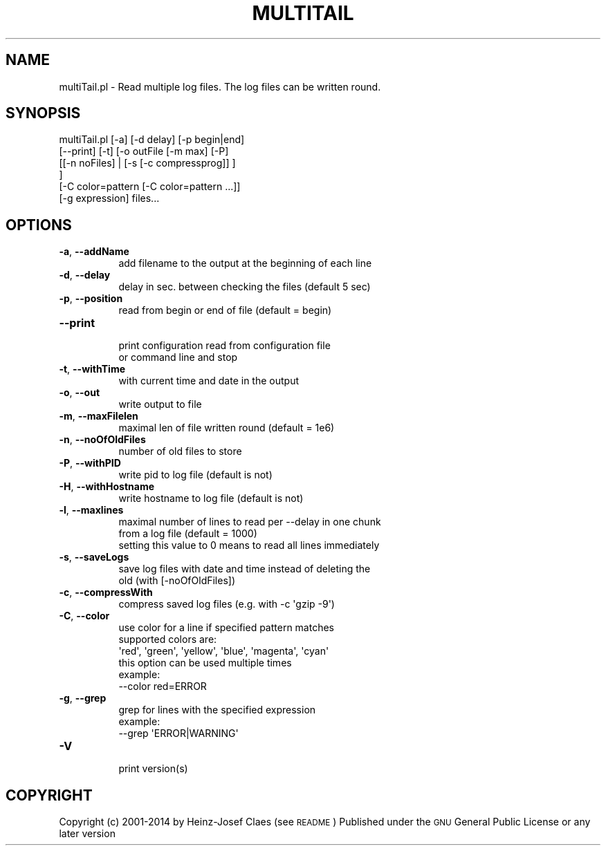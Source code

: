 .\" Automatically generated by Pod::Man 2.27 (Pod::Simple 3.28)
.\"
.\" Standard preamble:
.\" ========================================================================
.de Sp \" Vertical space (when we can't use .PP)
.if t .sp .5v
.if n .sp
..
.de Vb \" Begin verbatim text
.ft CW
.nf
.ne \\$1
..
.de Ve \" End verbatim text
.ft R
.fi
..
.\" Set up some character translations and predefined strings.  \*(-- will
.\" give an unbreakable dash, \*(PI will give pi, \*(L" will give a left
.\" double quote, and \*(R" will give a right double quote.  \*(C+ will
.\" give a nicer C++.  Capital omega is used to do unbreakable dashes and
.\" therefore won't be available.  \*(C` and \*(C' expand to `' in nroff,
.\" nothing in troff, for use with C<>.
.tr \(*W-
.ds C+ C\v'-.1v'\h'-1p'\s-2+\h'-1p'+\s0\v'.1v'\h'-1p'
.ie n \{\
.    ds -- \(*W-
.    ds PI pi
.    if (\n(.H=4u)&(1m=24u) .ds -- \(*W\h'-12u'\(*W\h'-12u'-\" diablo 10 pitch
.    if (\n(.H=4u)&(1m=20u) .ds -- \(*W\h'-12u'\(*W\h'-8u'-\"  diablo 12 pitch
.    ds L" ""
.    ds R" ""
.    ds C` ""
.    ds C' ""
'br\}
.el\{\
.    ds -- \|\(em\|
.    ds PI \(*p
.    ds L" ``
.    ds R" ''
.    ds C`
.    ds C'
'br\}
.\"
.\" Escape single quotes in literal strings from groff's Unicode transform.
.ie \n(.g .ds Aq \(aq
.el       .ds Aq '
.\"
.\" If the F register is turned on, we'll generate index entries on stderr for
.\" titles (.TH), headers (.SH), subsections (.SS), items (.Ip), and index
.\" entries marked with X<> in POD.  Of course, you'll have to process the
.\" output yourself in some meaningful fashion.
.\"
.\" Avoid warning from groff about undefined register 'F'.
.de IX
..
.nr rF 0
.if \n(.g .if rF .nr rF 1
.if (\n(rF:(\n(.g==0)) \{
.    if \nF \{
.        de IX
.        tm Index:\\$1\t\\n%\t"\\$2"
..
.        if !\nF==2 \{
.            nr % 0
.            nr F 2
.        \}
.    \}
.\}
.rr rF
.\"
.\" Accent mark definitions (@(#)ms.acc 1.5 88/02/08 SMI; from UCB 4.2).
.\" Fear.  Run.  Save yourself.  No user-serviceable parts.
.    \" fudge factors for nroff and troff
.if n \{\
.    ds #H 0
.    ds #V .8m
.    ds #F .3m
.    ds #[ \f1
.    ds #] \fP
.\}
.if t \{\
.    ds #H ((1u-(\\\\n(.fu%2u))*.13m)
.    ds #V .6m
.    ds #F 0
.    ds #[ \&
.    ds #] \&
.\}
.    \" simple accents for nroff and troff
.if n \{\
.    ds ' \&
.    ds ` \&
.    ds ^ \&
.    ds , \&
.    ds ~ ~
.    ds /
.\}
.if t \{\
.    ds ' \\k:\h'-(\\n(.wu*8/10-\*(#H)'\'\h"|\\n:u"
.    ds ` \\k:\h'-(\\n(.wu*8/10-\*(#H)'\`\h'|\\n:u'
.    ds ^ \\k:\h'-(\\n(.wu*10/11-\*(#H)'^\h'|\\n:u'
.    ds , \\k:\h'-(\\n(.wu*8/10)',\h'|\\n:u'
.    ds ~ \\k:\h'-(\\n(.wu-\*(#H-.1m)'~\h'|\\n:u'
.    ds / \\k:\h'-(\\n(.wu*8/10-\*(#H)'\z\(sl\h'|\\n:u'
.\}
.    \" troff and (daisy-wheel) nroff accents
.ds : \\k:\h'-(\\n(.wu*8/10-\*(#H+.1m+\*(#F)'\v'-\*(#V'\z.\h'.2m+\*(#F'.\h'|\\n:u'\v'\*(#V'
.ds 8 \h'\*(#H'\(*b\h'-\*(#H'
.ds o \\k:\h'-(\\n(.wu+\w'\(de'u-\*(#H)/2u'\v'-.3n'\*(#[\z\(de\v'.3n'\h'|\\n:u'\*(#]
.ds d- \h'\*(#H'\(pd\h'-\w'~'u'\v'-.25m'\f2\(hy\fP\v'.25m'\h'-\*(#H'
.ds D- D\\k:\h'-\w'D'u'\v'-.11m'\z\(hy\v'.11m'\h'|\\n:u'
.ds th \*(#[\v'.3m'\s+1I\s-1\v'-.3m'\h'-(\w'I'u*2/3)'\s-1o\s+1\*(#]
.ds Th \*(#[\s+2I\s-2\h'-\w'I'u*3/5'\v'-.3m'o\v'.3m'\*(#]
.ds ae a\h'-(\w'a'u*4/10)'e
.ds Ae A\h'-(\w'A'u*4/10)'E
.    \" corrections for vroff
.if v .ds ~ \\k:\h'-(\\n(.wu*9/10-\*(#H)'\s-2\u~\d\s+2\h'|\\n:u'
.if v .ds ^ \\k:\h'-(\\n(.wu*10/11-\*(#H)'\v'-.4m'^\v'.4m'\h'|\\n:u'
.    \" for low resolution devices (crt and lpr)
.if \n(.H>23 .if \n(.V>19 \
\{\
.    ds : e
.    ds 8 ss
.    ds o a
.    ds d- d\h'-1'\(ga
.    ds D- D\h'-1'\(hy
.    ds th \o'bp'
.    ds Th \o'LP'
.    ds ae ae
.    ds Ae AE
.\}
.rm #[ #] #H #V #F C
.\" ========================================================================
.\"
.IX Title "MULTITAIL 1"
.TH MULTITAIL 1 "2014-04-20" "perl v5.18.2" "User Contributed Perl Documentation"
.\" For nroff, turn off justification.  Always turn off hyphenation; it makes
.\" way too many mistakes in technical documents.
.if n .ad l
.nh
.SH "NAME"
multiTail.pl \- Read multiple log files. The log files can be written round.
.SH "SYNOPSIS"
.IX Header "SYNOPSIS"
.Vb 6
\&        multiTail.pl [\-a] [\-d delay] [\-p begin|end]
\&                [\-\-print] [\-t] [\-o outFile [\-m max] [\-P]
\&                 [[\-n noFiles] | [\-s [\-c compressprog]] ]
\&                ]
\&                [\-C color=pattern [\-C color=pattern ...]]
\&                [\-g expression] files...
.Ve
.SH "OPTIONS"
.IX Header "OPTIONS"
.IP "\fB\-a\fR, \fB\-\-addName\fR" 8
.IX Item "-a, --addName"
.Vb 1
\&    add filename to the output at the beginning of each line
.Ve
.IP "\fB\-d\fR, \fB\-\-delay\fR" 8
.IX Item "-d, --delay"
.Vb 1
\&    delay in sec. between checking the files (default 5 sec)
.Ve
.IP "\fB\-p\fR, \fB\-\-position\fR" 8
.IX Item "-p, --position"
.Vb 1
\&    read from begin or end of file (default = begin)
.Ve
.IP "\fB\-\-print\fR" 8
.IX Item "--print"
.Vb 2
\&    print configuration read from configuration file
\&    or command line and stop
.Ve
.IP "\fB\-t\fR, \fB\-\-withTime\fR" 8
.IX Item "-t, --withTime"
.Vb 1
\&    with current time and date in the output
.Ve
.IP "\fB\-o\fR, \fB\-\-out\fR" 8
.IX Item "-o, --out"
.Vb 1
\&    write output to file
.Ve
.IP "\fB\-m\fR, \fB\-\-maxFilelen\fR" 8
.IX Item "-m, --maxFilelen"
.Vb 1
\&    maximal len of file written round (default = 1e6)
.Ve
.IP "\fB\-n\fR, \fB\-\-noOfOldFiles\fR" 8
.IX Item "-n, --noOfOldFiles"
.Vb 1
\&    number of old files to store
.Ve
.IP "\fB\-P\fR, \fB\-\-withPID\fR" 8
.IX Item "-P, --withPID"
.Vb 1
\&    write pid to log file (default is not)
.Ve
.IP "\fB\-H\fR, \fB\-\-withHostname\fR" 8
.IX Item "-H, --withHostname"
.Vb 1
\&    write hostname to log file (default is not)
.Ve
.IP "\fB\-l\fR, \fB\-\-maxlines\fR" 8
.IX Item "-l, --maxlines"
.Vb 3
\&    maximal number of lines to read per \-\-delay in one chunk
\&    from a log file (default = 1000)
\&    setting this value to 0 means to read all lines immediately
.Ve
.IP "\fB\-s\fR, \fB\-\-saveLogs\fR" 8
.IX Item "-s, --saveLogs"
.Vb 2
\&    save log files with date and time instead of deleting the
\&    old (with [\-noOfOldFiles])
.Ve
.IP "\fB\-c\fR, \fB\-\-compressWith\fR" 8
.IX Item "-c, --compressWith"
.Vb 1
\&    compress saved log files (e.g. with \-c \*(Aqgzip \-9\*(Aq)
.Ve
.IP "\fB\-C\fR, \fB\-\-color\fR" 8
.IX Item "-C, --color"
.Vb 6
\&    use color for a line if specified pattern matches
\&    supported colors are:
\&    \*(Aqred\*(Aq, \*(Aqgreen\*(Aq, \*(Aqyellow\*(Aq, \*(Aqblue\*(Aq, \*(Aqmagenta\*(Aq, \*(Aqcyan\*(Aq
\&    this option can be used multiple times
\&    example:
\&       \-\-color red=ERROR
.Ve
.IP "\fB\-g\fR, \fB\-\-grep\fR" 8
.IX Item "-g, --grep"
.Vb 3
\&    grep for lines with the specified expression
\&    example:
\&       \-\-grep \*(AqERROR|WARNING\*(Aq
.Ve
.IP "\fB\-V\fR" 8
.IX Item "-V"
.Vb 1
\&    print version(s)
.Ve
.SH "COPYRIGHT"
.IX Header "COPYRIGHT"
Copyright (c) 2001\-2014 by Heinz-Josef Claes (see \s-1README\s0)
Published under the \s-1GNU\s0 General Public License or any later version
